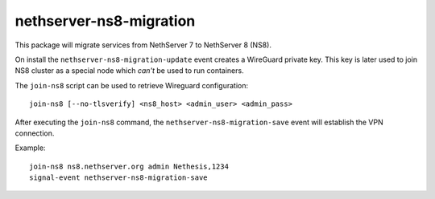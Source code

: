 ========================
nethserver-ns8-migration
========================

This package will migrate services from NethServer 7 to NethServer 8 (NS8).

On install the ``nethserver-ns8-migration-update`` event creates a WireGuard private key.
This key is later used to join NS8 cluster as a special node which *can't* be used to run containers.

The ``join-ns8`` script can be used to retrieve Wireguard configuration: ::

  join-ns8 [--no-tlsverify] <ns8_host> <admin_user> <admin_pass>

After executing the ``join-ns8`` command, the ``nethserver-ns8-migration-save`` event will establish
the VPN connection.

Example: ::

  join-ns8 ns8.nethserver.org admin Nethesis,1234
  signal-event nethserver-ns8-migration-save

